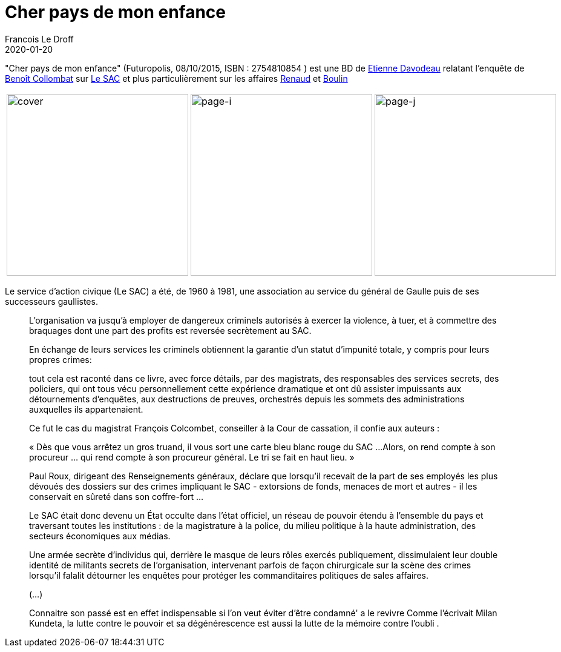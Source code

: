 =  Cher pays de mon enfance
Francois Le Droff
2020-01-20
:jbake-type: post
:jbake-tags:  Lectures, Français,
:jbake-status: published


"Cher pays de mon enfance" (Futuropolis, 08/10/2015, ISBN : 2754810854 ) est une BD de link:https://fr.wikipedia.org/wiki/%C3%89tienne_Davodeau[Etienne Davodeau]
 relatant l'enquête de link:https://fr.wikipedia.org/wiki/Beno%C3%AEt_Collombat[Benoît Collombat] sur link:https://fr.wikipedia.org/wiki/Service_d%27action_civique[Le SAC]
 et plus particulièrement sur les affaires link:https://fr.wikipedia.org/wiki/Fran%C3%A7ois_Renaud[Renaud] et link:https://fr.wikipedia.org/wiki/Affaire_Robert_Boulin[Boulin]

[cols="3a,3a,3a"]
|===
| image::/img/IMG_2332.jpg[cover,300]
| image::/img/IMG_2330.jpg[page-i,300]
| image::/img/IMG_2331.jpg[page-j,300]
|===



Le service d'action civique (Le SAC) a été, de 1960 à 1981, une association au service du général de Gaulle puis de ses successeurs gaullistes.

[quote]
--
L'organisation va jusqu'à employer de dangereux criminels autorisés à exercer la violence, à tuer, et à commettre des braquages dont une part des profits est reversée secrètement au SAC.

En échange de leurs services les criminels obtiennent la garantie d'un statut  d'impunité totale,
y compris pour leurs propres crimes:

tout cela est raconté dans ce livre, avec force détails, par des magistrats, des responsables des services secrets, des policiers,
qui ont tous vécu personnellement cette expérience dramatique et ont dû assister impuissants aux détournements d'enquêtes, aux destructions de preuves,
 orchestrés depuis les sommets des administrations auxquelles ils appartenaient.


Ce fut le cas du magistrat François Colcombet, conseiller à la Cour de cassation, il confie aux auteurs :


« Dès que vous arrêtez un gros truand, il vous sort une carte bleu blanc rouge du SAC ...
Alors, on rend compte à son procureur ... qui rend compte à son procureur général. Le tri se fait en haut lieu. »

Paul Roux, dirigeant des Renseignements généraux, déclare que lorsqu'il recevait de la part
de ses employés les plus dévoués des dossiers sur des crimes impliquant le SAC
- extorsions de fonds, menaces de mort et autres - il les conservait en sûreté dans son coffre-fort ...


Le SAC était donc devenu un État occulte dans l'état officiel, un réseau de pouvoir étendu à l'ensemble du pays
et traversant toutes les institutions : de la magistrature à la police, du milieu politique
à la haute administration, des secteurs économiques aux médias.

Une armée secrète d'individus qui, derrière le masque de leurs rôles exercés publiquement, dissimulaient
leur double identité de militants secrets de l'organisation, intervenant parfois de façon chirurgicale
sur la scène des crimes lorsqu'il falalit détourner les enquêtes pour protéger les commanditaires politiques de sales affaires.

(...)

Connaitre son passé est en effet indispensable si l'on veut éviter d'être condamné' a le revivre
Comme l'écrivait Milan Kundeta, la lutte contre le pouvoir et sa dégénérescence est aussi la lutte de la mémoire contre l'oubli .
--
